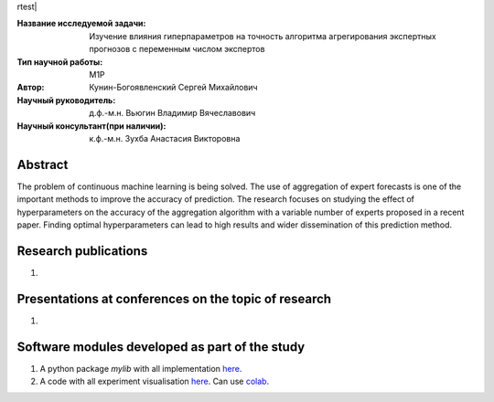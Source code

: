 rtest| |codecov| |docs|

.. |test| image:: https://github.com/Intelligent-Systems-Phystech/ProjectTemplate/workflows/test/badge.svg
    :target: https://github.com/Intelligent-Systems-Phystech/ProjectTemplate/tree/master
    :alt: Test status
    
.. |codecov| image:: https://img.shields.io/codecov/c/github/Intelligent-Systems-Phystech/ProjectTemplate/master
    :target: https://app.codecov.io/gh/Intelligent-Systems-Phystech/ProjectTemplate
    :alt: Test coverage
    
.. |docs| image:: https://github.com/Intelligent-Systems-Phystech/ProjectTemplate/workflows/docs/badge.svg
    :target: https://intelligent-systems-phystech.github.io/ProjectTemplate/
    :alt: Docs status


.. class:: center

    :Название исследуемой задачи: Изучение влияния гиперпараметров на точность алгоритма агрегирования экспертных прогнозов с переменным числом экспертов
    :Тип научной работы: M1P
    :Автор: Кунин-Богоявленский Сергей Михайлович
    :Научный руководитель: д.ф.-м.н. Вьюгин Владимир Вячеславович
    :Научный консультант(при наличии): к.ф.-м.н. Зухба Анастасия Викторовна

Abstract
========

The problem of continuous machine learning is being solved. The use of aggregation of expert forecasts is one of the important methods to improve the accuracy of prediction. The research focuses on studying the effect of hyperparameters on the accuracy of the aggregation algorithm with a variable number of experts proposed in a recent paper. Finding optimal hyperparameters can lead to high results and wider dissemination of this prediction method.

Research publications
===============================
1. 

Presentations at conferences on the topic of research
================================================
1. 

Software modules developed as part of the study
======================================================
1. A python package *mylib* with all implementation `here <https://github.com/Intelligent-Systems-Phystech/ProjectTemplate/tree/master/src>`_.
2. A code with all experiment visualisation `here <https://github.com/Intelligent-Systems-Phystech/ProjectTemplate/blob/master/code/main.ipynb>`_. Can use `colab <http://colab.research.google.com/github/Intelligent-Systems-Phystech/ProjectTemplate/blob/master/code/main.ipynb>`_.
